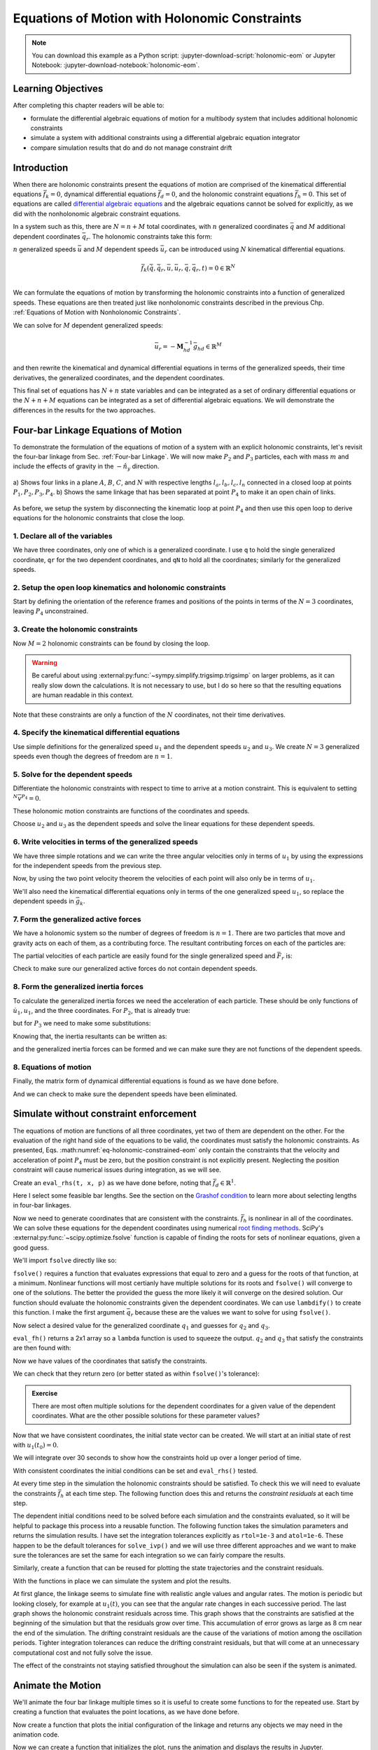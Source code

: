 ==============================================
Equations of Motion with Holonomic Constraints
==============================================

.. note::

   You can download this example as a Python script:
   :jupyter-download-script:`holonomic-eom` or Jupyter Notebook:
   :jupyter-download-notebook:`holonomic-eom`.

.. jupyter-execute::

   from IPython.display import HTML
   from matplotlib.animation import FuncAnimation
   from scipy.integrate import solve_ivp
   import matplotlib.pyplot as plt
   import numpy as np
   import sympy as sm
   import sympy.physics.mechanics as me

   me.init_vprinting(use_latex='mathjax')

.. container:: invisible

   .. jupyter-execute::

      class ReferenceFrame(me.ReferenceFrame):

          def __init__(self, *args, **kwargs):

              kwargs.pop('latexs', None)

              lab = args[0].lower()
              tex = r'\hat{{{}}}_{}'

              super(ReferenceFrame, self).__init__(*args,
                                                   latexs=(tex.format(lab, 'x'),
                                                           tex.format(lab, 'y'),
                                                           tex.format(lab, 'z')),
                                                   **kwargs)
      me.ReferenceFrame = ReferenceFrame

Learning Objectives
===================

After completing this chapter readers will be able to:

- formulate the differential algebraic equations of motion for a multibody
  system that includes additional holonomic constraints
- simulate a system with additional constraints using a differential algebraic
  equation integrator
- compare simulation results that do and do not manage constraint drift

Introduction
============

When there are holonomic constraints present the equations of motion are
comprised of the kinematical differential equations :math:`\bar{f}_k=0`,
dynamical differential equations :math:`\bar{f}_d=0`, and the holonomic
constraint equations :math:`\bar{f}_h=0`. This set of equations are called
`differential algebraic equations`_ and the algebraic equations cannot be
solved for explicitly, as we did with the nonholonomic algebraic constraint
equations.

.. _differential algebraic equations: https://en.wikipedia.org/wiki/Differential-algebraic_system_of_equations

In a system such as this, there are :math:`N=n+M` total coordinates, with
:math:`n` generalized coordinates :math:`\bar{q}` and :math:`M` additional
dependent coordinates :math:`\bar{q}_r`. The holonomic constraints take this
form:

.. math::
   :label: eq-holonomic-constraints

   \bar{f}_h(\bar{q}, \bar{q}_r, t) = 0 \in \mathbb{R}^M

:math:`n` generalized speeds :math:`\bar{u}` and :math:`M` dependent speeds
:math:`\bar{u}_r` can be introduced using :math:`N` kinematical differential
equations.

.. math::

   \bar{f}_k(\dot{\bar{q}}, \dot{\bar{q}}_r, \bar{u}, \bar{u}_r, \bar{q}, \bar{q}_r, t)  = 0 \in \mathbb{R}^N \\

We can formulate the equations of motion by transforming the holonomic
constraints into a function of generalized speeds.  These equations are then
treated just like nonholonomic constraints described in the previous Chp.
:ref:`Equations of Motion with Nonholonomic Constraints`.

.. math::
   :label: eq-holonomic-constraints-dot

   \dot{\bar{f}}_h(\bar{u}, \bar{u}_r, \bar{q}, \bar{q}_r, t) =
   \mathbf{M}_{hd}\bar{u}_r + \bar{g}_{hd} = 0 \in \mathbb{R}^M

We can solve for :math:`M` dependent generalized speeds:

.. math::

   \bar{u}_r = -\mathbf{M}_{hd}^{-1} \bar{g}_{hd} \in \mathbb{R}^M

and then rewrite the kinematical and dynamical differential equations in terms
of the generalized speeds, their time derivatives, the generalized coordinates,
and the dependent coordinates.

.. math::
   :label: eq-holonomic-constrained-eom

   \bar{f}_k(\dot{\bar{q}}, \dot{\bar{q}}_r, \bar{u}, \bar{q}, \bar{q}_r, t)  = 0 \in \mathbb{R}^N \\
   \bar{f}_d(\dot{\bar{u}}, \bar{u}, \bar{q}, \bar{q}_r, t)  = 0 \in \mathbb{R}^n \\

This final set of equations has :math:`N+n` state variables and can be
integrated as a set of ordinary differential equations or the :math:`N+n+M`
equations can be integrated as a set of differential algebraic equations. We
will demonstrate the differences in the results for the two approaches.

Four-bar Linkage Equations of Motion
====================================

To demonstrate the formulation of the equations of motion of a system with an
explicit holonomic constraints, let's revisit the four-bar linkage from Sec.
:ref:`Four-bar Linkage`. We will now make :math:`P_2` and :math:`P_3`
particles, each with mass :math:`m` and include the effects of gravity in the
:math:`-\hat{n}_y` direction.

.. figure:: figures/configuration-four-bar.svg
   :align: center
   :width: 600px

   a) Shows four links in a plane :math:`A`, :math:`B`, :math:`C`, and
   :math:`N` with respective lengths :math:`l_a,l_b,l_c,l_n` connected in a
   closed loop at points :math:`P_1,P_2,P_3,P_4`. b) Shows the same linkage
   that has been separated at point :math:`P_4` to make it an open chain of
   links.

As before, we setup the system by disconnecting the kinematic loop at point
:math:`P_4` and then use this open loop to derive equations for the holonomic
constraints that close the loop.

1. Declare all of the variables
-------------------------------

We have three coordinates, only one of which is a generalized coordinate. I use
``q`` to hold the single generalized coordinate, ``qr`` for the two dependent
coordinates, and ``qN`` to hold all the coordinates; similarly for the
generalized speeds.

.. jupyter-execute::

   q1, q2, q3 = me.dynamicsymbols('q1, q2, q3')
   u1, u2, u3 = me.dynamicsymbols('u1, u2, u3')
   la, lb, lc, ln = sm.symbols('l_a, l_b, l_c, l_n')
   m, g = sm.symbols('m, g')
   t = me.dynamicsymbols._t

   p = sm.Matrix([la, lb, lc, ln, m, g])

   q = sm.Matrix([q1])
   qr = sm.Matrix([q2, q3])
   qN = q.col_join(qr)

   u = sm.Matrix([u1])
   ur = sm.Matrix([u2, u3])
   uN = u.col_join(ur)

   qdN = qN.diff(t)
   ud = u.diff(t)

   p, q, qr, qN, u, ur, uN, qdN, ud

.. jupyter-execute::

   ur_zero = {ui: 0 for ui in ur}
   uN_zero = {ui: 0 for ui in uN}
   qdN_zero = {qdi: 0 for qdi in qdN}
   ud_zero = {udi: 0 for udi in ud}

2. Setup the open loop kinematics and holonomic constraints
-----------------------------------------------------------

Start by defining the orientation of the reference frames and positions of the
points in terms of the :math:`N=3` coordinates, leaving :math:`P_4`
unconstrained.

.. jupyter-execute::

   N = me.ReferenceFrame('N')
   A = me.ReferenceFrame('A')
   B = me.ReferenceFrame('B')
   C = me.ReferenceFrame('C')

   A.orient_axis(N, q1, N.z)
   B.orient_axis(A, q2, A.z)
   C.orient_axis(B, q3, B.z)

   P1 = me.Point('P1')
   P2 = me.Point('P2')
   P3 = me.Point('P3')
   P4 = me.Point('P4')

   P2.set_pos(P1, la*A.x)
   P3.set_pos(P2, lb*B.x)
   P4.set_pos(P3, lc*C.x)

3. Create the holonomic constraints
-----------------------------------

Now :math:`M=2` holonomic constraints can be found by closing the loop.

.. jupyter-execute::

   loop = P4.pos_from(P1) - ln*N.x

   fh = sm.Matrix([loop.dot(N.x), loop.dot(N.y)])
   fh = sm.trigsimp(fh)
   fh

.. warning::

   Be careful about using :external:py:func:`~sympy.simplify.trigsimp.trigsimp`
   on larger problems, as it can really slow down the calculations. It is not
   necessary to use, but I do so here so that the resulting equations are human
   readable in this context.

Note that these constraints are only a function of the :math:`N` coordinates,
not their time derivatives.

.. jupyter-execute::

   me.find_dynamicsymbols(fh)

4. Specify the kinematical differential equations
-------------------------------------------------

Use simple definitions for the generalized speed :math:`u_1` and the dependent
speeds :math:`u_2` and :math:`u_3`. We create :math:`N=3` generalized speeds
even though the degrees of freedom are :math:`n=1`.

.. jupyter-execute::

   fk = sm.Matrix([
       q1.diff(t) - u1,
       q2.diff(t) - u2,
       q3.diff(t) - u3,
   ])
   Mk = fk.jacobian(qdN)
   gk = fk.xreplace(qdN_zero)
   qdN_sol = -Mk.LUsolve(gk)
   qd_repl = dict(zip(qdN, qdN_sol))
   qd_repl

5. Solve for the dependent speeds
---------------------------------

Differentiate the holonomic constraints with respect to time to arrive at a
motion constraint. This is equivalent to setting :math:`^{N}\bar{v}^{P_4}=0`.

.. jupyter-execute::

   fhd = fh.diff(t).xreplace(qd_repl)
   fhd = sm.trigsimp(fhd)
   fhd

These holonomic motion constraints are functions of the coordinates and speeds.

.. jupyter-execute::

   me.find_dynamicsymbols(fhd)

Choose :math:`u_2` and :math:`u_3` as the dependent speeds and solve the linear
equations for these dependent speeds.

.. jupyter-execute::

   Mhd = fhd.jacobian(ur)
   ghd = fhd.xreplace(ur_zero)
   ur_sol = sm.trigsimp(-Mhd.LUsolve(ghd))
   ur_repl = dict(zip(ur, ur_sol))
   ur_repl[u2]

.. jupyter-execute::

   ur_repl[u3]

6. Write velocities in terms of the generalized speeds
------------------------------------------------------

We have three simple rotations and we can write the three angular velocities
only in terms of :math:`u_1` by using the expressions for the independent
speeds from the previous step.

.. jupyter-execute::

   A.set_ang_vel(N, u1*N.z)
   B.set_ang_vel(A, ur_repl[u2]*A.z)
   C.set_ang_vel(B, ur_repl[u3]*B.z)

Now, by using the two point velocity theorem the velocities of each point will
also only be in terms of :math:`u_1`.

.. jupyter-execute::

   P1.set_vel(N, 0)
   P2.v2pt_theory(P1, N, A)
   P3.v2pt_theory(P2, N, B)
   P4.v2pt_theory(P3, N, C)

   (me.find_dynamicsymbols(P2.vel(N), reference_frame=N) |
    me.find_dynamicsymbols(P3.vel(N), reference_frame=N) |
    me.find_dynamicsymbols(P4.vel(N), reference_frame=N))

We'll also need the kinematical differential equations only in terms of the one
generalized speed :math:`u_1`, so replace the dependent speeds in
:math:`\bar{g}_k`.

.. jupyter-execute::

   gk = gk.xreplace(ur_repl)

7. Form the generalized active forces
-------------------------------------

We have a holonomic system so the number of degrees of freedom is :math:`n=1`.
There are two particles that move and gravity acts on each of them, as a
contributing force. The resultant contributing forces on each of the particles
are:

.. jupyter-execute::

   R_P2 = -m*g*N.y
   R_P3 = -m*g*N.y

The partial velocities of each particle are easily found for the single
generalized speed and :math:`\bar{F}_r` is:

.. jupyter-execute::

   Fr = sm.Matrix([
       P2.vel(N).diff(u1, N).dot(R_P2) + P3.vel(N).diff(u1, N).dot(R_P3)
   ])
   Fr

Check to make sure our generalized active forces do not contain dependent speeds.

.. jupyter-execute::

   me.find_dynamicsymbols(Fr)

8. Form the generalized inertia forces
--------------------------------------

To calculate the generalized inertia forces we need the acceleration of each
particle. These should be only functions of :math:`\dot{u}_1,u_1`, and the
three coordinates. For :math:`P_2`, that is already true:

.. jupyter-execute::

   me.find_dynamicsymbols(P2.acc(N), reference_frame=N)

but for :math:`P_3` we need to make some substitutions:

.. jupyter-execute::

   me.find_dynamicsymbols(P3.acc(N), reference_frame=N)

Knowing that, the inertia resultants can be written as:

.. jupyter-execute::

   Rs_P2 = -m*P2.acc(N)
   Rs_P3 = -m*P3.acc(N).xreplace(qd_repl).xreplace(ur_repl)

and the generalized inertia forces can be formed and we can make sure they are
not functions of the dependent speeds.

.. jupyter-execute::

   Frs = sm.Matrix([
       P2.vel(N).diff(u1, N).dot(Rs_P2) + P3.vel(N).diff(u1, N).dot(Rs_P3)
   ])
   me.find_dynamicsymbols(Frs)

8. Equations of motion
----------------------

Finally, the matrix form of dynamical differential equations is found as we
have done before.

.. jupyter-execute::

   Md = Frs.jacobian(ud)
   gd = Frs.xreplace(ud_zero) + Fr

And we can check to make sure the dependent speeds have been eliminated.

.. jupyter-execute::

   me.find_dynamicsymbols(Mk), me.find_dynamicsymbols(gk)

.. jupyter-execute::

   me.find_dynamicsymbols(Md), me.find_dynamicsymbols(gd)

Simulate without constraint enforcement
=======================================

The equations of motion are functions of all three coordinates, yet two of them
are dependent on the other. For the evaluation of the right hand side of the
equations to be valid, the coordinates must satisfy the holonomic constraints.
As presented, Eqs. :math:numref:`eq-holonomic-constrained-eom` only contain the
constraints that the velocity and acceleration of point :math:`P_4` must be
zero, but the position constraint is not explicitly present. Neglecting the
position constraint will cause numerical issues during integration, as we will
see.

Create an ``eval_rhs(t, x, p)`` as we have done before, noting that
:math:`\bar{f}_d \in \mathbb{R}^1`.

.. jupyter-execute::

   eval_k = sm.lambdify((qN, u, p), (Mk, gk))
   eval_d = sm.lambdify((qN, u, p), (Md, gd))


   def eval_rhs(t, x, p):
       """Return the derivative of the state at time t.

       Parameters
       ==========
       t : float
       x : array_like, shape(4,)
          x = [q1, q2, q3, u1]
       p : array_like, shape(6,)
          p = [la, lb, lc, ln, m, g]

       Returns
       =======
       xd : ndarray, shape(4,)
          xd = [q1d, q2d, q3d, u1d]

       """

       qN = x[:3]  # shape(3,)
       u = x[3:]   # shape(1,)

       Mk, gk = eval_k(qN, u, p)
       qNd = -np.linalg.solve(Mk, np.squeeze(gk))

       # Md, gd, and ud are each shape(1,1)
       Md, gd = eval_d(qN, u, p)
       ud = -np.linalg.solve(Md, gd)[0]

       return np.hstack((qNd, ud))

Here I select some feasible bar lengths. See the section on the `Grashof
condition`_ to learn more about selecting lengths in four-bar linkages.

.. _Grashof condition: https://en.wikipedia.org/wiki/Four-bar_linkage#Grashof_condition

.. jupyter-execute::

   p_vals = np.array([
       0.8,  # la [m]
       2.0,  # lb [m]
       1.0,  # lc [m]
       2.0,  # ln [m]
       1.0,  # m [kg]
       9.81,  # g [m/s^2]
   ])

Now we need to generate coordinates that are consistent with the constraints.
:math:`\bar{f}_h` is nonlinear in all of the coordinates. We can solve these
equations for the dependent coordinates using numerical `root finding
methods`_. SciPy's :external:py:func:`~scipy.optimize.fsolve` function is
capable of finding the roots for sets of nonlinear equations, given a good
guess.

.. _root finding methods: https://en.wikipedia.org/wiki/Root-finding_algorithms

We'll import ``fsolve`` directly like so:

.. jupyter-execute::

   from scipy.optimize import fsolve

``fsolve()`` requires a function that evaluates expressions that equal to zero
and a guess for the roots of that function, at a minimum. Nonlinear functions
will most certianly have multiple solutions for its roots and ``fsolve()`` will
converge to one of the solutions. The better the provided the guess the more
likely it will converge on the desired solution. Our function should evaluate
the holonomic constraints given the dependent coordinates. We can use
``lambdify()`` to create this function. I make the first argument
:math:`\bar{q}_r` because these are the values we want to solve for using
``fsolve()``.

.. jupyter-execute::

   eval_fh = sm.lambdify((qr, q1, p), fh)

Now select a desired value for the generalized coordinate :math:`q_1` and
guesses for :math:`q_2` and :math:`q_3`.

.. jupyter-execute::

   q1_val = np.deg2rad(10.0)
   qr_guess = np.deg2rad([10.0, -150.0])

``eval_fh()`` returns a 2x1 array so a ``lambda`` function is used to squeeze
the output. :math:`q_2` and :math:`q_3` that satisfy the constraints are then
found with:

.. jupyter-execute::

   q2_val, q3_val = fsolve(
       lambda qr, q1, p: np.squeeze(eval_fh(qr, q1, p)),  # squeeze to a 1d array
       qr_guess,  # initial guess for q2 and q3
       args=(q1_val, p_vals)) # known values in fh

Now we have values of the coordinates that satisfy the constraints.

.. jupyter-execute::

   qN_vals = np.array([q1_val, q2_val, q3_val])
   np.rad2deg(qN_vals)

We can check that they return zero (or better stated as within ``fsolve()``'s
tolerance):

.. jupyter-execute::

   eval_fh(qN_vals[1:], qN_vals[0], p_vals)

.. admonition:: Exercise

   There are most often multiple solutions for the dependent coordinates for a
   given value of the dependent coordinates. What are the other possible
   solutions for these parameter values?

Now that we have consistent coordinates, the initial state vector can be
created. We will start at an initial state of rest with :math:`u_1(t_0)=0`.

.. jupyter-execute::

   u1_val = 0.0
   x0 = np.hstack((qN_vals, u1_val))
   x0

We will integrate over 30 seconds to show how the constraints hold up over a
longer period of time.

.. jupyter-execute::

   t0, tf, fps = 0.0, 30.0, 20

With consistent coordinates the initial conditions can be set and
``eval_rhs()`` tested.

.. jupyter-execute::

   eval_rhs(t0, x0, p_vals)

At every time step in the simulation the holonomic constraints should be
satisfied. To check this we will need to evaluate the constraints
:math:`\bar{f}_h` at each time step. The following function does this and
returns the *constraint residuals* at each time step.

.. jupyter-execute::

   def eval_constraints(xs, p):
       """Returns the value of the left hand side of the holonomic constraints
       at each time instance.

       Parameters
       ==========
       xs : ndarray, shape(n, 4)
           States at each of n time steps.
       p : ndarray, shape(6,)
           Constant parameters.

       Returns
       =======
       con : ndarray, shape(n, 2)
           fh evaluated at each xi in xs.

       """
       con = []
       for xi in xs:  # xs is shape(n, 4)
          con.append(eval_fh(xi[1:3], xi[0], p).squeeze())
       return np.array(con)

The dependent initial conditions need to be solved before each simulation and
the constraints evaluated, so it will be helpful to package this process into a
reusable function. The following function takes the simulation parameters and
returns the simulation results. I have set the integration tolerances
explicitly as ``rtol=1e-3`` and ``atol=1e-6``. These happen to be the default
tolerances for ``solve_ivp()`` and we will use three different approaches and
we want to make sure the tolerances are set the same for each integration so we
can fairly compare the results.

.. jupyter-execute::

   def simulate(eval_rhs, t0, tf, fps, q1_0, u1_0, q2_0g, q3_0g, p):
       """Returns the simulation results.

       Parameters
       ==========
       eval_rhs : function
          Function that returns the derivatives of the states in the form:
          ``eval_rhs(t, x, p)``.
       t0 : float
          Initial time in seconds.
       tf : float
          Final time in seconds.
       fps : integer
          Number of "frames" per second to output.
       q1_0 : float
          Initial q1 angle in radians.
       u1_0 : float
          Initial u1 rate in radians/s.
       q2_0g : float
          Guess for the initial q2 angle in radians.
       q3_0g : float
          Guess for the initial q3 angle in radians.
       p : array_like, shape(6,)
          Constant parameters p = [la, lb, lc, ln, m, g].

       Returns
       =======
       ts : ndarray, shape(n,)
          Time values.
       xs : ndarray, shape(n, 4)
          State values at each time.
       con : ndarray, shape(n, 2)
          Constraint violations at each time in meters.

       """

       # generate the time steps
       ts = np.linspace(t0, tf, num=int(fps*(tf - t0)))

       # solve for the dependent coordinates
       q2_val, q3_val = fsolve(
           lambda qr, q1, p: np.squeeze(eval_fh(qr, q1, p)),
           [q2_0g, q3_0g],
           args=(q1_0, p))

       # establish the initial conditions
       x0 = np.array([q1_val, q2_val, q3_val, u1_0])

       # integrate the equations of motion
       sol = solve_ivp(eval_rhs, (ts[0], ts[-1]), x0, args=(p,), t_eval=ts,
                       rtol=1e-3, atol=1e-6)
       xs = np.transpose(sol.y)
       ts = sol.t

       # evaluate the constraints
       con = eval_constraints(xs, p)

       return ts, xs, con

Similarly, create a function that can be reused for plotting the state
trajectories and the constraint residuals.

.. jupyter-execute::

   def plot_results(ts, xs, con):
       """Returns the array of axes of a 4 panel plot of the state trajectory
       versus time.

       Parameters
       ==========
       ts : array_like, shape(n,)
          Values of time.
       xs : array_like, shape(n, 4)
          Values of the state trajectories corresponding to ``ts`` in order
          [q1, q2, q3, u1].
       con : array_like, shape(n, 2)
          x and y constraint residuals of P4 at each time in ``ts``.

       Returns
       =======
       axes : ndarray, shape(3,)
          Matplotlib axes for each panel.

       """
       fig, axes = plt.subplots(3, 1, sharex=True)

       fig.set_size_inches((10.0, 6.0))

       axes[0].plot(ts, np.rad2deg(xs[:, :3]))  # q1(t), q2(t), q3(t)
       axes[1].plot(ts, np.rad2deg(xs[:, 3]))  # u1(t)
       axes[2].plot(ts, np.squeeze(con))  # fh(t)

       axes[0].legend(['$q_1$', '$q_2$', '$q_3$'])
       axes[1].legend(['$u_1$'])
       axes[2].legend([r'$\cdot\hat{n}_x$', r'$\cdot\hat{n}_y$'])

       axes[0].set_ylabel('Angle [deg]')
       axes[1].set_ylabel('Angular Rate [deg/s]')
       axes[2].set_ylabel('Distance [m]')
       axes[2].set_xlabel('Time [s]')

       fig.tight_layout()

       return axes

With the functions in place we can simulate the system and plot the results.

.. jupyter-execute::

   ts, xs, con = simulate(
       eval_rhs,
       t0=t0,
       tf=tf,
       fps=fps,
       q1_0=np.deg2rad(10.0),
       u1_0=0.0,
       q2_0g=np.deg2rad(10.0),
       q3_0g=np.deg2rad(-150.0),
       p=p_vals,
   )
   plot_results(ts, xs, con);

At first glance, the linkage seems to simulate fine with realistic angle values
and angular rates. The motion is periodic but looking closely, for example at
:math:`u_1(t)`, you can see that the angular rate changes in each successive
period. The last graph shows the holonomic constraint residuals across time.
This graph shows that the constraints are satisfied at the beginning of the
simulation but that the residuals grow over time. This accumulation of error
grows as large as 8 cm near the end of the simulation. The drifting constraint
residuals are the cause of the variations of motion among the oscillation
periods. Tighter integration tolerances can reduce the drifting constraint
residuals, but that will come at an unnecessary computational cost and not
fully solve the issue.

The effect of the constraints not staying satisfied throughout the simulation
can also be seen if the system is animated.

Animate the Motion
==================

We'll animate the four bar linkage multiple times so it is useful to create
some functions to for the repeated use. Start by creating a function that
evaluates the point locations, as we have done before.

.. jupyter-execute::

   coordinates = P2.pos_from(P1).to_matrix(N)
   for point in [P3, P4, P1, P2]:
      coordinates = coordinates.row_join(point.pos_from(P1).to_matrix(N))
   eval_point_coords = sm.lambdify((qN, p), coordinates)

Now create a function that plots the initial configuration of the linkage and
returns any objects we may need in the animation code.

.. jupyter-execute::

   def setup_animation_plot(ts, xs, p):
       """Returns objects needed for the animation.

       Parameters
       ==========
       ts : array_like, shape(n,)
          Values of time.
       xs : array_like, shape(n, 4)
          Values of the state trajectories corresponding to ``ts`` in order
          [q1, q2, q3, u1].
       p : array_like, shape(6,)

       """

       x, y, z = eval_point_coords(xs[0, :3], p)

       fig, ax = plt.subplots()
       fig.set_size_inches((10.0, 10.0))
       ax.set_aspect('equal')
       ax.grid()

       lines, = ax.plot(x, y, color='black',
                        marker='o', markerfacecolor='blue', markersize=10)

       title_text = ax.set_title('Time = {:1.1f} s'.format(ts[0]))
       ax.set_xlim((-1.0, 3.0))
       ax.set_ylim((-1.0, 1.0))
       ax.set_xlabel('$x$ [m]')
       ax.set_ylabel('$y$ [m]')

       return fig, ax, title_text, lines

   setup_animation_plot(ts, xs, p_vals);

Now we can create a function that initializes the plot, runs the animation and
displays the results in Jupyter.

.. jupyter-execute::

   def animate_linkage(ts, xs, p):
       """Returns an animation object.

       Parameters
       ==========
       ts : array_like, shape(n,)
       xs : array_like, shape(n, 4)
          x = [q1, q2, q3, u1]
       p : array_like, shape(6,)
          p = [la, lb, lc, ln, m, g]

       """
       # setup the initial figure and axes
       fig, ax, title_text, lines = setup_animation_plot(ts, xs, p)

       # precalculate all of the point coordinates
       coords = []
       for xi in xs:
           coords.append(eval_point_coords(xi[:3], p))
       coords = np.array(coords)

       # define the animation update function
       def update(i):
           title_text.set_text('Time = {:1.1f} s'.format(ts[i]))
           lines.set_data(coords[i, 0, :], coords[i, 1, :])

       # close figure to prevent premature display
       plt.close()

       # create and return the animation
       return FuncAnimation(fig, update, len(ts))

Now, keep an eye on :math:`P_4` during the animation of the simulation.

.. jupyter-execute::

   HTML(animate_linkage(ts, xs, p_vals).to_jshtml(fps=fps))

Correct Dependent Coordinates
=============================

Above we are relying on the integration of the differential equations to
generate the coordinates. Because there is accumulated integration error in
each state and nothing is enforcing the constraint among the coordinates, the
constraint residuals grow with time and the point :math:`P_4` drifts from its
actual location. One possible way to address this is to correct the dependent
coordinates at each evaluation of the state derivatives. We can use
``fsolve()`` to do so, in the same way we solved for the initial conditions.
Below, I force the dependent coordinates to satisfy the constraints to the
default tolerance of ``fsolve()`` as the first step in ``eval_rhs()``.

.. jupyter-execute::

   def eval_rhs_fsolve(t, x, p):
       """Return the derivative of the state at time t.

       Parameters
       ==========
       t : float
       x : array_like, shape(4,)
          x = [q1, q2, q3, u1]
       p : array_like, shape(6,)
          p = [la, lb, lc, ln, m, g]

       Returns
       =======
       xd : ndarray, shape(4,)
          xd = [q1d, q2d, q3d, u1d]

       Notes
       =====

       Includes a holonomic constraint correction.

       """
       qN = x[:3]
       u = x[3:]

       # correct the dependent coordinates
       qN[1:] = fsolve(lambda qr, q1, p: np.squeeze(eval_fh(qr, q1, p)),
                       qN[1:],  # guess with current solution for q2 and q3
                       args=(qN[0], p_vals))

       Mk, gk = eval_k(qN, u, p)
       qNd = -np.linalg.solve(Mk, np.squeeze(gk))

       Md, gd = eval_d(qN, u, p)
       ud = -np.linalg.solve(Md, gd)[0]

       return np.hstack((qNd, ud))

Now we can simulate with the same integrator tolerances and see if it improves
the results.

.. jupyter-execute::

   ts_fsolve, xs_fsolve, con_fsolve = simulate(
       eval_rhs_fsolve,
       t0=t0,
       tf=tf,
       fps=fps,
       q1_0=np.deg2rad(10.0),
       u1_0=0.0,
       q2_0g=np.deg2rad(20.0),
       q3_0g=np.deg2rad(-150.0),
       p=p_vals,
   )

   plot_results(ts_fsolve, xs_fsolve, con_fsolve);

.. jupyter-execute::

   HTML(animate_linkage(ts_fsolve, xs_fsolve, p_vals).to_jshtml(fps=fps))

This result is much improved. The motion is more consistency periodic and the
constraint residuals do not grow over time. The constraint violations do reach
large values at some times but tighter integration tolerances can bring those
down in magnitude. Looking closely at the trajectory of :math:`q_2`, you see
that the solution drifts to increasingly negative minima, so this solution
still has weaknesses. Another potential downside of this approach is that
``fsolve()`` can be a computationally costly function to run depending on the
complexity of the constraints and the desired solver tolerances. Fortunately,
there are dedicated differential algebraic equation solvers that apply more
efficient and accurate numerical methods to maintain the constraints in the
initial value problem.

Simulate Using a DAE Solver
===========================

In the prior simulation, we we numerically solved for :math:`q_2` and
:math:`q_3` at each time step to provide a correction to those two variables.
This can be effective with tight integration tolerances, but is still a
computationally naive approach. There are more robust and efficient numerical
methods for correcting the state variables at each time step. For example, the
SUNDIALS_ library includes the IDA_ solver for solving the initial value
problem of a set of differential algebraic equations. IDA uses a variation of
an implicit backward differentiation method (similar to those offered in
``solve_ivp()``) but efficiently handles the algebraic constraints. IDA is
written in C and `scikits.odes`_ provides a Python interface to many SUNDIALS
solvers, including IDA.

.. _SUNDIALS: https://computing.llnl.gov/projects/sundials
.. _IDA: https://sundials.readthedocs.io/en/latest/ida/
.. _scikits.odes: https://scikits-odes.readthedocs.io/en/stable/

To use scikits.odes's differential algebraic solver, we need to write the
equations of motion in implicit form. We now can write the equations of motion
of a holonomic system with :math:`M` holonomic constraints and :math:`n`
degrees of freedom as this minimal set of equations:

.. math::
   :label: eq-dae-system

   \bar{f}_k(\dot{\bar{q}}, \bar{u}, \bar{q}, \bar{q}_r, t)  = 0 \in \mathbb{R}^n \\
   \bar{f}_d(\dot{\bar{u}}, \bar{u}, \bar{q}, \bar{q}_r, t)  = 0 \in \mathbb{R}^n \\
   \bar{f}_h(\bar{q}, \bar{q}_r, t) = 0 \in \mathbb{R}^M

Note the reduced kinematical differential equation from our prior
implementations, i.e. we will not find :math:`\bar{q}_r` from integration
alone. This gives :math:`2n+M` equations in :math:`2n+M` state variables
:math:`\bar{u},\bar{q},\bar{q}_r`.

The sckits.odes ``dae()`` function is similar to ``solve_ivp()`` but has
various other options and a different solution output. ``dae()`` works with the
explicit form of the equations, exactly as shown in Eq.
:math:numref:`eq-dae-system`. We need to build a function that returns the left
hand side of the equations and we will call the output of those equations the
"residual", which should equate to zero at all times.

We will import the ``dae`` function directly, as that is all we need from
scikits.odes.

.. jupyter-execute::

   from scikits.odes import dae

We now need to design a function that evaluates the left hand side of Eq.
:math:numref:`eq-dae-system` and it needs to have a specific function
signature. In addition to the arguments in ``eval_rhs()`` above, this function
needs the time derivative of the states and a vector to store the result in.

.. note::

   ``eval_eom()`` does not return a value. It only sets the individual values
   in the ``residual`` array. So if you run ``eval_eom()`` and check
   ``residual`` you will see it has changed.

.. jupyter-execute::

   def eval_eom(t, x, xd, residual, p):
       """Returns the residual vector of the equations of motion.

       Parameters
       ==========
       t : float
          Time at evaluation.
       x : ndarray, shape(4,)
          State vector at time t: x = [q1, q2, q3, u1].
       xd : ndarray, shape(4,)
          Time derivative of the state vector at time t: xd = [q1d, q2d, q3d, u1d].
       residual : ndarray, shape(4,)
          Vector to store the residuals in: residuals = [fk, fd, fh1, fh2].
       p : ndarray, shape(6,)
          Constant parameters: p = [la, lb, lc, ln, m, g]

       """

       q1, q2, q3, u1 = x
       q1d, _, _, u1d = xd  # ignore the q2d and q3d values

       Md, gd = eval_d([q1, q2, q3], [u1], p)

       residual[0] = -q1d + u1  # fk, float
       residual[1] = Md[0]*u1d + gd[0]  # fd, float
       residual[2:] = eval_fh([q2, q3], [q1], p).squeeze()  # fh, shape(2,)

We already have the initial state defined ``x0``, but we need to initialize the
time derivatives of the states. These must be consistent with the equations of
motion, including the constraints. In our case, :math:`u_1=0` so
:math:`\dot{q}_1,\dot{q}_2` and :math:`\dot{q}_3` will also be zero. But we do
need to solve :math:`\bar{f}_d` for the initial :math:`\dot{u}_1`.

.. jupyter-execute::

   Md_vals, gd_vals = eval_d(x0[:3], x0[3:], p_vals)

   xd0 = np.array([
      0.0,  # q1d [rad/s]
      0.0,  # q2d [rad/s]
      0.0,  # q3d [rad/s]
      -np.linalg.solve(Md_vals, gd_vals)[0][0],  # u1d [rad/s^2]
   ])
   xd0

Now I'll create an empty array to store the residual results in using
:external:py:func:`~numpy.empty`.

.. jupyter-execute::

   residual = np.empty(4)
   residual

With all of the arguments for ``eval_eom()`` prepared, we can see if it updates
the residual properly. We should get a residual of approximately zero if we've
set consistent initial conditions.

.. jupyter-execute::

   eval_eom(t0, x0, xd0, residual, p_vals)
   residual

It looks like our functions works! Now we can integrate the differential
algebraic equations with the IDA integrator. We first initialize a solver with
the desired integrator parameters. I've set ``rtol`` and ``atol`` to be the
same size as our prior integrations. The ``algebraic_vars_idx`` argument is
used to indicate which indices of ``residual`` correspond to the holonomic
constraints. Lastly, ``old_api`` is set to false to use the newest solution
outputs from scikits.odes.

.. jupyter-execute::

   solver = dae('ida',
                eval_eom,
                rtol=1e-3,
                atol=1e-6,
                algebraic_vars_idx=[2, 3],
                user_data=p_vals,
                old_api=False)

.. todo:: Here are were the options are listed https://github.com/bmcage/odes/blob/1e3b3324748f4665ee5a52ed1a6e0b7e6c05be7d/scikits/odes/sundials/ida.pyx#L848

To find a solution, the desired time array and the initial conditions are
provided to ``.solve()``. The time and state values are stored in ``.values.t``
and ``.values.y``.

.. jupyter-execute::

   solution = solver.solve(ts, x0, xd0)

   ts_dae = solution.values.t
   xs_dae = solution.values.y
   con_dae = eval_constraints(xs_dae, p_vals)

Now we can have a look at the results. The constraints are held to the order we
specified in the integrator options.

.. jupyter-execute::

   plot_results(ts_dae, xs_dae, con_dae);

.. jupyter-execute::

   HTML(animate_linkage(ts_dae, xs_dae, p_vals).to_jshtml(fps=fps))

With the same integration tolerances as we used in the two prior simulations,
IDA keeps the constraint residuals under 8 mm for the duration of the
simulation. This is an order of magnitude better than our prior approach.

Knowing that the IDA solution is better than the prior two solutions, we can
compare them directly. Below I plot the trajectory of :math:`u_1` from each of
the integration methods. This clearly shows the relative error in the solutions
which both become quite large over time.

.. jupyter-execute::

   fig, ax = plt.subplots()
   fig.set_size_inches((10.0, 6.0))

   ax.plot(
       ts_dae, np.rad2deg(xs_dae[:, -1]), 'black',
       ts, np.rad2deg(xs[:, -1]), 'C0',
       ts_fsolve, np.rad2deg(xs_fsolve[:, -1]), 'C1',
   )
   ax.set_xlabel('Time [s]')
   ax.set_ylabel('$u_1$ [deg/s]')
   ax.legend(['IDA', 'solve_ivp', 'solve_ivp + fsolve']);


The constraints and integration error can be enforced to tighter tolerances.
With ``rtol`` and ``atol`` set to ``1e-10`` the constraint residuals stay below
``5e-10`` meters for this simulation and a consistent periodic solution is
realized.

.. jupyter-execute::

   solver = dae('ida',
                eval_eom,
                rtol=1e-10,
                atol=1e-10,
                algebraic_vars_idx=[2, 3],
                user_data=p_vals,
                old_api=False)

   solution = solver.solve(ts, x0, xd0)

   ts_dae = solution.values.t
   xs_dae = solution.values.y
   con_dae = eval_constraints(xs_dae, p_vals)

   plot_results(ts_dae, xs_dae, con_dae);
